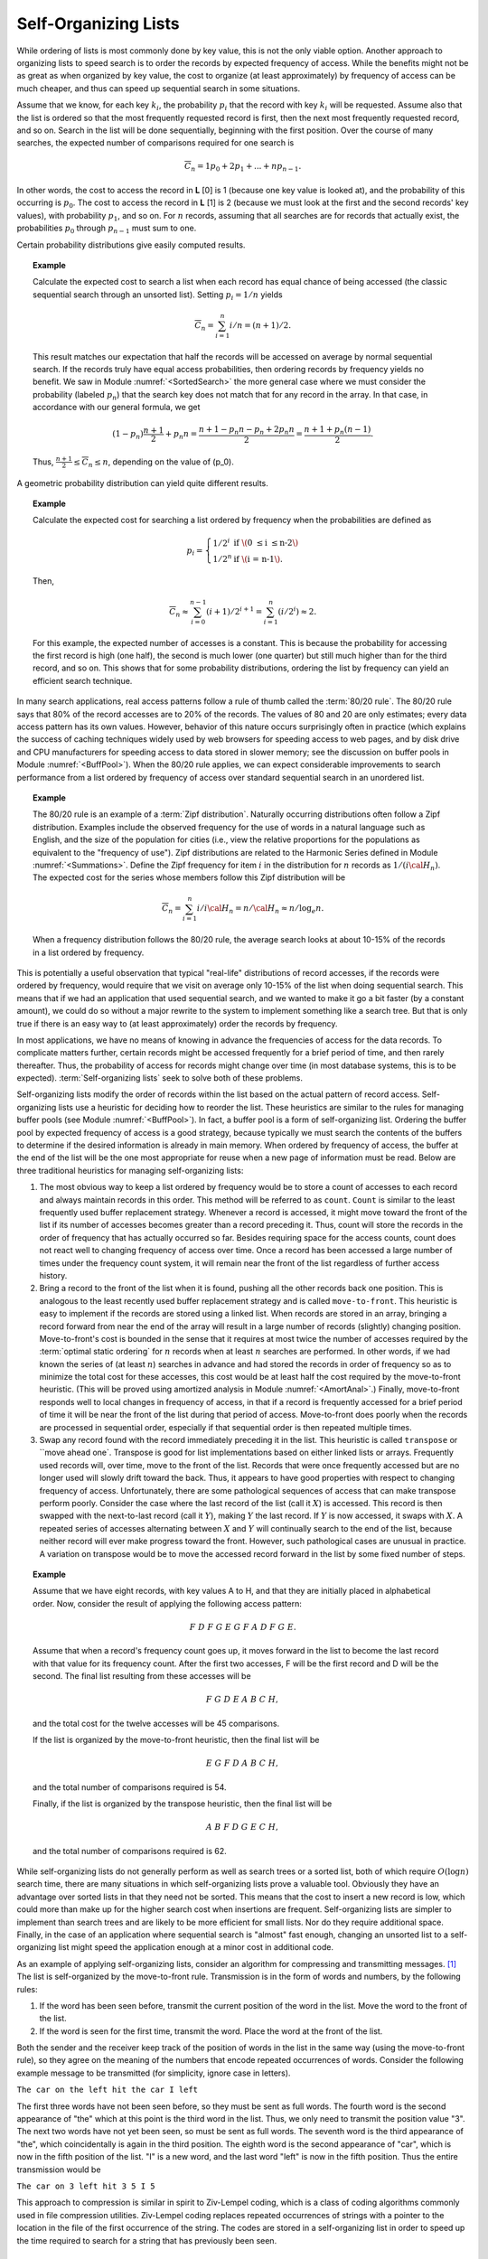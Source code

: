 .. This file is part of the OpenDSA eTextbook project. See
.. http://algoviz.org/OpenDSA for more details.
.. Copyright (c) 2012-2013 by the OpenDSA Project Contributors, and
.. distributed under an MIT open source license.

.. avmetadata::
   :author: Cliff Shaffer
   :requires:
   :satisfies:
   :topic: Search

Self-Organizing Lists
=====================

While ordering of lists is most commonly done by key value,
this is not the only viable option.
Another approach to organizing lists to speed search is to order the
records by expected frequency of access.
While the benefits might not be as great as when organized by key
value, the cost to organize (at least approximately) by frequency of
access can be much cheaper,
and thus can speed up sequential search in some situations.

Assume that we know, for each key :math:`k_i`, the probability
:math:`p_i` that the record with key :math:`k_i` will be requested.
Assume also that the list is ordered so that the most frequently
requested record is first, then the next most frequently requested
record, and so on.
Search in the list will be done sequentially, beginning with the
first position.
Over the course of many searches, the expected number of comparisons
required for one search is

.. math::

   \overline{C}_n = 1 p_0 + 2 p_1 + ... + n p_{n-1}.

In other words, the cost to access the record in
**L** [0] is 1 (because one key value is looked at), and the
probability of this occurring is :math:`p_0`.
The cost to access the record in **L** [1] is 2 (because
we must look at the first and the second records' key values),
with probability :math:`p_1`, and so on.
For :math:`n` records, assuming that all searches are
for records that actually exist, the probabilities :math:`p_0` through
:math:`p_{n-1}` must sum to one.

Certain probability distributions give easily computed results.

.. topic:: Example

   Calculate the expected cost to search a list
   when each record has equal chance of being accessed (the classic
   sequential search through an unsorted list).
   Setting :math:`p_i = 1/n` yields

   .. math::

      \overline{C}_n = \sum_{i=1}^n i/n = (n+1)/2.

   This result matches our expectation that half the records will be
   accessed on average by normal sequential search.
   If the records truly have equal access probabilities, then ordering
   records by frequency yields no benefit.
   We saw in Module :numref:`<SortedSearch>` the more general case
   where we must consider the probability (labeled :math:`p_n`) that
   the search key does not match that for any record in the array.
   In that case, in accordance with our general formula, we get

   .. math::

      (1-p_n) \frac{n+1}{2} + p_n n = 
      \frac{n + 1 - p_n n - p_n + 2 p_n n}{2} =
      \frac{n + 1 + p_n (n - 1)}{2}.

   Thus, :math:`\frac{n+1}{2} \leq \overline{C}_n \leq n`,
   depending on the value of \(p_0\).

A geometric probability distribution can yield quite different
results.

.. topic:: Example

   Calculate the expected cost for searching a list ordered by
   frequency when the probabilities are defined as

   .. math::

      p_i = \left\{ \begin{array}{ll}
        1/2^i & \mbox{if \(0 \leq i \leq n-2\)}\\
        1/2^n & \mbox{if \(i = n-1\).}
      \end{array} \right.

   Then,

   .. math::

      \overline{C}_n \approx \sum_{i=0}^{n-1} (i+1)/2^{i+1} =
         \sum_{i=1}^n (i/2^i) \approx 2.

   For this example, the expected number of accesses is a constant.
   This is because the probability for accessing the first record is
   high (one half), the second is much lower (one quarter) but still
   much higher than for the third record, and so on.
   This shows that for some probability distributions, ordering the
   list by frequency can yield an efficient search technique.

In many search applications, real access patterns follow a rule of
thumb called the :term:`80/20 rule`.
The 80/20 rule says that 80% of the record accesses are to 20%
of the records.
The values of 80 and 20 are only estimates; every data access pattern
has its own values.
However, behavior of this nature occurs surprisingly often in practice
(which explains the success of caching techniques widely
used by web browsers for speeding access to web pages,
and by disk drive and CPU manufacturers for speeding access to data
stored in slower memory; see the discussion on buffer
pools in Module :numref:`<BuffPool>`).
When the 80/20 rule applies, we can expect considerable improvements
to search performance from a list ordered by frequency of access over
standard sequential search in an unordered list.

.. ZipfExamp_

.. topic:: Example

   The 80/20 rule is an example of a 
   :term:`Zipf distribution`.
   Naturally occurring distributions often follow a Zipf distribution.
   Examples include the observed frequency for the use of words in a
   natural language such as English, and the size of the population for
   cities (i.e., view the relative proportions for the populations as
   equivalent to the "frequency of use").
   Zipf distributions are related to the
   Harmonic Series defined in Module :numref:`<Summations>`.
   Define the Zipf frequency for item :math:`i` in the distribution for
   :math:`n` records as :math:`1/(i {\cal H}_n)`.
   The expected cost for the series whose members follow this Zipf
   distribution will be

   .. math::

      \overline{C}_n = \sum_{i=1}^n i/i {\cal H}_n = n/{\cal H}_n \approx
      n/\log_e n.

   When a frequency distribution follows the 80/20 rule, the
   average search looks at about 10-15\% of the records in a list
   ordered by frequency.

This is potentially a useful observation that typical "real-life"
distributions of record accesses, if the records were ordered by
frequency, would require that we visit on average only 10-15% of the
list when doing sequential search.
This means that if we had an application that used sequential search,
and we wanted to make it go a bit faster (by a constant amount), we
could do so without a major rewrite to the system to implement
something like a search tree.
But that is only true if there is an easy way to (at least
approximately) order the records by frequency.

In most applications, we have no means of knowing in advance the
frequencies of access for the data records.
To complicate matters further, certain records might be accessed
frequently for a brief period of time, and then rarely thereafter.
Thus, the probability of access for records might change over time (in
most database systems, this is to be expected).
:term:`Self-organizing lists` seek to solve both of these problems.

Self-organizing lists modify the order of records within the
list based on the actual pattern of record access.
Self-organizing lists use a heuristic for
deciding how to reorder the list.
These heuristics are similar to the rules for managing buffer
pools (see Module :numref:`<BuffPool>`).
In fact, a buffer pool is a form of self-organizing list.
Ordering the buffer pool by expected frequency of access is a good
strategy, because typically we must search the contents of the buffers
to determine if the desired information is already in main memory.
When ordered by frequency of access, the buffer at the end of the
list will be the one most appropriate for reuse when a new page
of information must be read.
Below are three traditional heuristics for managing self-organizing
lists:

#. The most obvious way to keep a list ordered by frequency would be to
   store a count of accesses to each record and always maintain records
   in this order.
   This method will be referred to as ``count``.
   ``Count`` is similar to the least frequently used buffer replacement
   strategy.
   Whenever a record is accessed, it might move toward the front of
   the list if its number of accesses becomes greater than a record
   preceding it.
   Thus, count will store the records in the order of frequency
   that has actually occurred so far.
   Besides requiring space for the access counts, count does not
   react well to changing frequency of access over time.
   Once a record has been accessed a large number of times under the
   frequency count system, it will
   remain near the front of the list regardless of further access
   history.

#. Bring a record to the front of the list when it is
   found, pushing all the other records back one position.
   This is analogous to the least recently used
   buffer replacement strategy and is called
   ``move-to-front``.
   This heuristic is easy to implement if the records are stored using
   a linked list.
   When records are stored in an array, bringing a record forward from
   near the end of the array will result in a
   large number of records (slightly) changing position.
   Move-to-front's cost is bounded in the sense that it requires at
   most twice the number of accesses required by the
   :term:`optimal static ordering` for :math:`n` records when at least
   :math:`n` searches are performed. 
   In other words, if we had known the series of (at least :math:`n`)
   searches in advance and had stored the records in order of frequency
   so as to minimize the total cost for these accesses, this cost would
   be at least half the cost required by the move-to-front heuristic.
   (This will be proved using
   amortized analysis in Module :numref:`<AmortAnal>`.)
   Finally, move-to-front responds well to local changes in frequency
   of access, in that if a record is frequently accessed for a brief
   period of time it will be near the front of the list during that
   period of access.
   Move-to-front does poorly when the records are processed in
   sequential order, especially if that sequential order is then
   repeated multiple times.

#. Swap any record found with the record immediately
   preceding it in the list.
   This heuristic is called ``transpose`` or ``move ahead one`.
   Transpose is good for list implementations based on either linked
   lists or arrays.
   Frequently used records will, over time, move to the front of the
   list.
   Records that were once frequently accessed but are no longer used
   will slowly drift toward the back.
   Thus, it appears to have good properties with respect to changing
   frequency of access.
   Unfortunately, there are some pathological sequences of access that
   can make transpose perform poorly.
   Consider the case where the last record of the list
   (call it :math:`X`) is accessed.
   This record is then swapped with the next-to-last record
   (call it :math:`Y`), making :math:`Y` the last record.
   If :math:`Y` is now accessed, it swaps with :math:`X`.
   A repeated series of accesses alternating between :math:`X`
   and :math:`Y` will continually search to the end of the list,
   because neither record will ever make progress toward the front.
   However, such pathological cases are unusual in practice.
   A variation on transpose would be to move the accessed record
   forward in the list by some fixed number of steps.


.. topic:: Example

   Assume that we have eight records, with key values A to H,
   and that they are initially placed in alphabetical order.
   Now, consider the result of applying the following access pattern:

   .. math::

      F\ D\ F\ G\ E\ G\ F\ A\ D\ F\ G\ E.

   Assume that when a record's frequency count goes up, it moves
   forward in the list to become the last record with that value for
   its frequency count.
   After the first two accesses, F will be the first record and D
   will be the second.
   The final list resulting from these accesses will be

   .. math::

      F\ G\ D\ E\ A\ B\ C\ H,

   and the total cost for the twelve accesses will be
   45 comparisons.

   If the list is organized by the move-to-front heuristic, then the
   final list will be

   .. math::

      E\ G\ F\ D\ A\ B\ C\ H,

   and the total number of comparisons required is 54.

   Finally, if the list is organized by the transpose heuristic, then
   the final list will be

   .. math::

      A\ B\ F\ D\ G\ E\ C\ H,

   and the total number of comparisons required is 62.

While self-organizing lists do not generally perform as well
as search trees or a sorted list, both of which require
:math:`O(\log n)` search time, there are many situations in which
self-organizing lists prove a valuable tool.
Obviously they have an advantage over sorted lists in that they need
not be sorted.
This means that the cost to insert a new record is low, which could
more than make up for the higher search cost when insertions are
frequent.
Self-organizing lists are simpler to implement than search trees and
are likely to be more efficient for small lists.
Nor do they require additional space.
Finally, in the case of an application where sequential
search is "almost" fast enough, changing an
unsorted list to a self-organizing list might speed the
application enough at a minor cost in additional code.

As an example of applying self-organizing lists, consider an
algorithm for compressing and transmitting messages. [#]_
The list is self-organized by the move-to-front rule.
Transmission is in the form of words and numbers, by the following
rules:

#. If the word has been seen before, transmit the current position of
   the word in the list.
   Move the word to the front of the list.

#. If the word is seen for the first time, transmit the word.
   Place the word at the front of the list.

Both the sender and the receiver keep track of the position of words
in the list in the same way (using the move-to-front rule), so
they agree on the meaning of the numbers that encode repeated
occurrences of words.
Consider the following example message to be transmitted
(for simplicity, ignore case in letters).

``The car on the left hit the car I left``


The first three words have not been seen before, so they must be sent
as full words.
The fourth word is the second appearance of "the" which at this
point is the third word in the list.
Thus, we only need to transmit the position value "3".
The next two words have not yet been seen, so must be sent as full
words.
The seventh word is the third appearance of "the", which
coincidentally is again in the third position.
The eighth word is the second appearance of "car", which is now in the
fifth position of the list.
"I" is a new word, and the last word "left" is now in the fifth
position.
Thus the entire transmission would be

``The car on 3 left hit 3 5 I 5``

This approach to compression is similar in spirit to
Ziv-Lempel coding, which is a class of coding algorithms commonly used
in file compression utilities.
Ziv-Lempel coding replaces repeated occurrences of strings with a
pointer to the location in the file of the first occurrence of the
string.
The codes are stored in a self-organizing list in order to speed
up the time required to search for a string that has previously been
seen.

Notes
-----

.. [#] The compression algorithm and the example used both come from
       the following paper:
       J.L. Bentley, D.D. Sleator, R.E. Tarjan, and V.K. Wei,
       "A Locally Adaptive Data Compression Scheme", 
       *Communications of the ACM 29*, 4(April 1986), 320-330.
